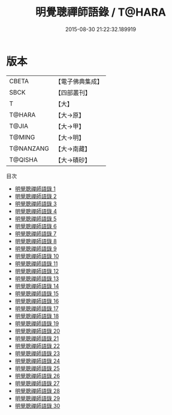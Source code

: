#+TITLE: 明覺聰禪師語錄 / T@HARA

#+DATE: 2015-08-30 21:22:32.189919
* 版本
 |     CBETA|【電子佛典集成】|
 |      SBCK|【四部叢刊】  |
 |         T|【大】     |
 |    T@HARA|【大→原】   |
 |     T@JIA|【大→甲】   |
 |    T@MING|【大→明】   |
 | T@NANZANG|【大→南藏】  |
 |   T@QISHA|【大→磧砂】  |
目次
 - [[file:KR6q0003_001.txt][明覺聰禪師語錄 1]]
 - [[file:KR6q0003_002.txt][明覺聰禪師語錄 2]]
 - [[file:KR6q0003_003.txt][明覺聰禪師語錄 3]]
 - [[file:KR6q0003_004.txt][明覺聰禪師語錄 4]]
 - [[file:KR6q0003_005.txt][明覺聰禪師語錄 5]]
 - [[file:KR6q0003_006.txt][明覺聰禪師語錄 6]]
 - [[file:KR6q0003_007.txt][明覺聰禪師語錄 7]]
 - [[file:KR6q0003_008.txt][明覺聰禪師語錄 8]]
 - [[file:KR6q0003_009.txt][明覺聰禪師語錄 9]]
 - [[file:KR6q0003_010.txt][明覺聰禪師語錄 10]]
 - [[file:KR6q0003_011.txt][明覺聰禪師語錄 11]]
 - [[file:KR6q0003_012.txt][明覺聰禪師語錄 12]]
 - [[file:KR6q0003_013.txt][明覺聰禪師語錄 13]]
 - [[file:KR6q0003_014.txt][明覺聰禪師語錄 14]]
 - [[file:KR6q0003_015.txt][明覺聰禪師語錄 15]]
 - [[file:KR6q0003_016.txt][明覺聰禪師語錄 16]]
 - [[file:KR6q0003_017.txt][明覺聰禪師語錄 17]]
 - [[file:KR6q0003_018.txt][明覺聰禪師語錄 18]]
 - [[file:KR6q0003_019.txt][明覺聰禪師語錄 19]]
 - [[file:KR6q0003_020.txt][明覺聰禪師語錄 20]]
 - [[file:KR6q0003_021.txt][明覺聰禪師語錄 21]]
 - [[file:KR6q0003_022.txt][明覺聰禪師語錄 22]]
 - [[file:KR6q0003_023.txt][明覺聰禪師語錄 23]]
 - [[file:KR6q0003_024.txt][明覺聰禪師語錄 24]]
 - [[file:KR6q0003_025.txt][明覺聰禪師語錄 25]]
 - [[file:KR6q0003_026.txt][明覺聰禪師語錄 26]]
 - [[file:KR6q0003_027.txt][明覺聰禪師語錄 27]]
 - [[file:KR6q0003_028.txt][明覺聰禪師語錄 28]]
 - [[file:KR6q0003_029.txt][明覺聰禪師語錄 29]]
 - [[file:KR6q0003_030.txt][明覺聰禪師語錄 30]]
